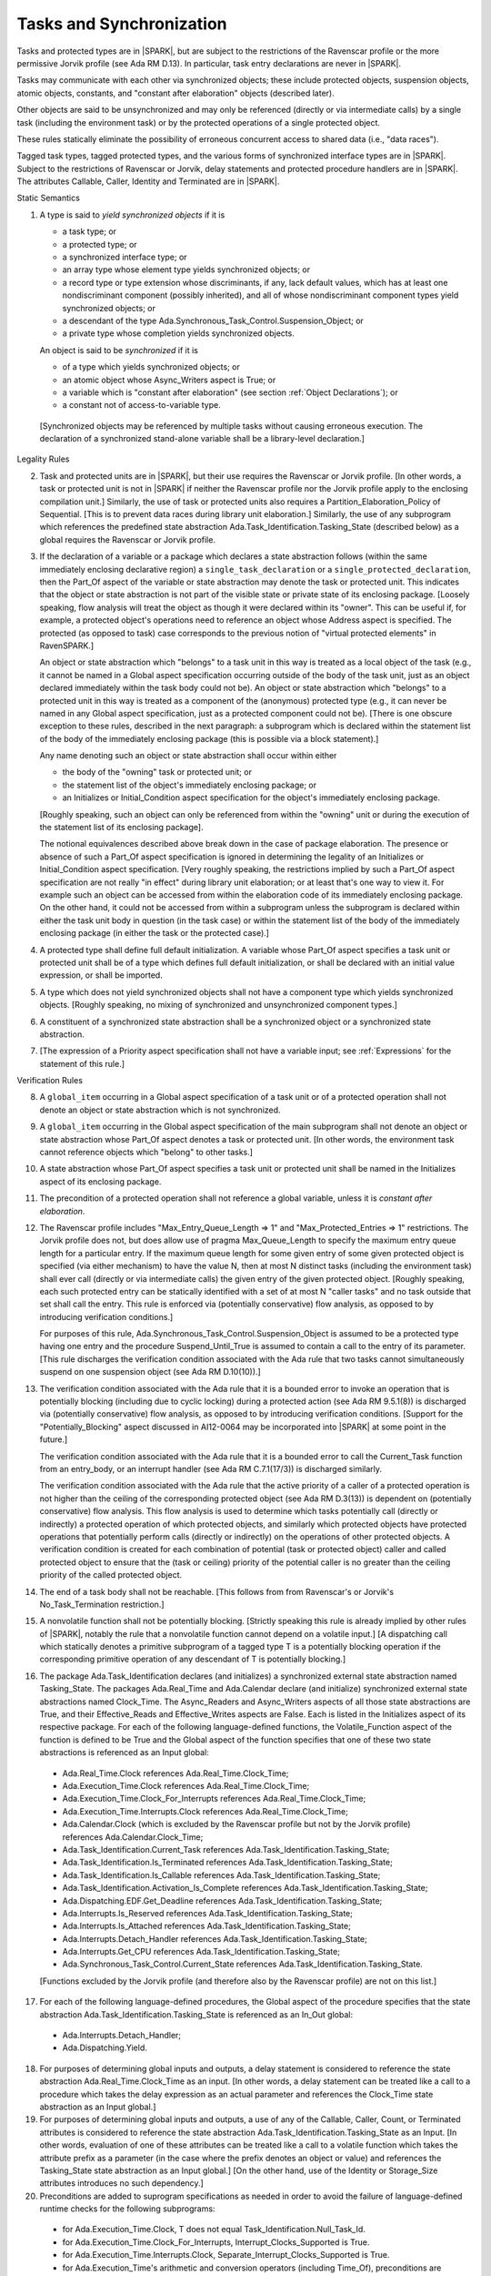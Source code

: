 .. index:: tasking, Ravenscar profile, Jorvik profile

Tasks and Synchronization
=========================

Tasks and protected types are in |SPARK|, but are subject to the restrictions
of the Ravenscar profile or the more permissive Jorvik profile (see Ada RM
D.13). In particular, task entry declarations are never in |SPARK|.

Tasks may communicate with each other via synchronized objects; these include
protected objects, suspension objects, atomic objects, constants, and
"constant after elaboration" objects (described later).

Other objects are said to be unsynchronized and may only be referenced
(directly or via intermediate calls) by a single task (including the
environment task) or by the protected operations of a single protected object.

These rules statically eliminate the possibility of erroneous concurrent
access to shared data (i.e., "data races").

Tagged task types, tagged protected types, and the various forms of
synchronized interface types are in |SPARK|. Subject to the restrictions
of Ravenscar or Jorvik, delay statements and protected procedure handlers are
in |SPARK|. The attributes Callable, Caller, Identity and Terminated
are in |SPARK|.

.. container:: heading

   Static Semantics

.. index:: yield synchronized objects

1. A type is said to *yield synchronized objects* if it is

   * a task type; or

   * a protected type; or

   * a synchronized interface type; or

   * an array type whose element type yields synchronized objects; or

   * a record type or type extension whose discriminants, if any, lack default
     values, which has at least one nondiscriminant component (possibly
     inherited), and all of whose nondiscriminant component types
     yield synchronized objects; or

   * a descendant of the type Ada.Synchronous_Task_Control.Suspension_Object; or

   * a private type whose completion yields synchronized objects.

   An object is said to be *synchronized* if it is

   * of a type which yields synchronized objects; or

   * an atomic object whose Async_Writers aspect is True; or

   * a variable which is "constant after elaboration" (see section
     :ref:`Object Declarations`); or

   * a constant not of access-to-variable type.

  [Synchronized objects may be referenced by multiple tasks without causing
  erroneous execution. The declaration of a synchronized stand-alone
  variable shall be a library-level declaration.]

.. container:: heading

   Legality Rules


2. Task and protected units are in |SPARK|, but their use requires
   the Ravenscar or Jorvik profile. [In other words, a task or protected unit
   is not in |SPARK| if neither the Ravenscar profile nor the
   Jorvik profile apply to the enclosing compilation unit.]
   Similarly, the use of task or protected units
   also requires a Partition_Elaboration_Policy of Sequential. [This
   is to prevent data races during library unit elaboration.]
   Similarly, the use of any subprogram which references the
   predefined state abstraction Ada.Task_Identification.Tasking_State
   (described below) as a global requires the Ravenscar or Jorvik profile.

.. index:: Part_Of; of task or protected object

3. If the declaration of a variable or a package which declares a
   state abstraction follows (within the same immediately enclosing
   declarative region) a ``single_task_declaration`` or a
   ``single_protected_declaration``, then the Part_Of aspect of the variable
   or state abstraction may denote the task or protected unit. This indicates
   that the object or state abstraction is not part of the visible state
   or private state of its enclosing package. [Loosely speaking, flow
   analysis will treat the object as though it were declared within
   its "owner". This can be useful if, for example, a protected object's
   operations need to reference an object whose Address aspect is specified.
   The protected (as opposed to task) case corresponds to the previous notion
   of "virtual protected elements" in RavenSPARK.]

   An object or state abstraction which "belongs" to a task unit in this way
   is treated as a local object of the task (e.g., it cannot be
   named in a Global aspect specification occurring outside of the body
   of the task unit, just as an object declared immediately within the task
   body could not be).
   An object or state abstraction which "belongs" to a protected unit in this
   way is treated as a component of the (anonymous) protected type
   (e.g., it can never be named in any Global aspect specification, just as
   a protected component could not be). [There is one obscure exception
   to these rules, described in the next paragraph: a subprogram which
   is declared within the statement list of the body of the immediately
   enclosing package (this is possible via a block statement).]

   Any name denoting such an object or state abstraction
   shall occur within either

   * the body of the "owning" task or protected unit; or

   * the statement list of the object's immediately enclosing package; or

   * an Initializes or Initial_Condition aspect specification for
     the object's immediately enclosing package.

   [Roughly speaking, such an object can only be referenced from
   within the "owning" unit or during the execution of the statement
   list of its enclosing package].

   The notional equivalences described above break down in the case of
   package elaboration.
   The presence or absence of such a Part_Of aspect specification
   is ignored in determining the legality of an Initializes or
   Initial_Condition aspect specification.
   [Very roughly speaking, the restrictions implied by such
   a Part_Of aspect specification are not really "in effect" during
   library unit elaboration; or at least that's one way to view it. For example
   such an object can be accessed from within the elaboration code of its
   immediately enclosing package. On the other hand, it could not be accessed
   from within a subprogram unless the subprogram is declared within either
   the task unit body in question (in the task case) or within
   the statement list of the body of the immediately enclosing package
   (in either the task or the protected case).]


4. A protected type shall define full default initialization.
   A variable whose Part_Of aspect specifies a task unit or protected unit
   shall be of a type which defines full default initialization, or
   shall be declared with an initial value expression, or shall be
   imported.


5. A type which does not yield synchronized objects shall not have
   a component type which yields synchronized objects.
   [Roughly speaking, no mixing of synchronized and unsynchronized
   component types.]


6. A constituent of a synchronized state abstraction shall be a
   synchronized object or a synchronized state abstraction.


7. [The expression of a Priority aspect specification shall not have a variable
   input; see :ref:`Expressions` for the statement of this rule.]


.. container:: heading

   Verification Rules


8. A ``global_item`` occurring in a Global aspect specification of a
   task unit or of a protected operation shall not denote an object
   or state abstraction which is not synchronized.


9. A ``global_item`` occurring in the Global aspect specification of
   the main subprogram shall not denote an object or state abstraction
   whose Part_Of aspect denotes a task or protected unit. [In other words,
   the environment task cannot reference objects which "belong" to other
   tasks.]


10. A state abstraction whose Part_Of aspect specifies a task unit or
    protected unit shall be named in the Initializes aspect of its
    enclosing package.


11. The precondition of a protected operation shall not reference a global
    variable, unless it is *constant after elaboration*.


12. The Ravenscar profile includes "Max_Entry_Queue_Length => 1" and
    "Max_Protected_Entries => 1" restrictions.
    The Jorvik profile does not, but does allow use of
    pragma Max_Queue_Length to specify the maximum entry queue length
    for a particular entry. If the maximum queue length for some given
    entry of some given protected object is specified (via either mechanism)
    to have the value N, then at most N distinct tasks (including the
    environment task) shall ever call (directly or via intermediate calls)
    the given entry of the given protected object. [Roughly speaking, each
    such protected entry can be statically identified with a set of at most N
    "caller tasks" and no task outside that set shall call the entry.
    This rule is enforced via (potentially conservative)
    flow analysis, as opposed to by introducing verification conditions.]

    For purposes of this rule, Ada.Synchronous_Task_Control.Suspension_Object
    is assumed to be a protected type having one entry and the procedure
    Suspend_Until_True is assumed to contain a call to the entry of its
    parameter. [This rule discharges the verification condition associated with
    the Ada rule that two tasks cannot simultaneously suspend on one
    suspension object (see Ada RM D.10(10)).]


13. The verification condition associated with the Ada rule that it is a bounded
    error to invoke an operation that is potentially blocking
    (including due to cyclic locking) during a
    protected action (see Ada RM 9.5.1(8)) is discharged via (potentially
    conservative) flow analysis, as opposed to by introducing verification
    conditions. [Support for the "Potentially_Blocking" aspect discussed in
    AI12-0064 may be incorporated into |SPARK| at some point in the future.]

    The verification condition associated with the Ada rule that
    it is a bounded error to call the Current_Task function from an
    entry_body, or an interrupt handler (see Ada RM C.7.1(17/3))
    is discharged similarly.

    The verification condition associated with the Ada rule that
    the active priority of a caller of a protected operation is not higher
    than the ceiling of the corresponding protected object (see Ada RM
    D.3(13)) is dependent on (potentially conservative) flow analysis.
    This flow analysis is used to determine which tasks potentially call
    (directly or indirectly)
    a protected operation of which protected objects, and similarly
    which protected objects have protected operations that potentially
    perform calls (directly or indirectly) on the operations of other
    protected objects.  A verification condition is created for each
    combination of potential (task or protected object) caller and called
    protected object to ensure that the (task or ceiling) priority of the
    potential caller is no greater than the ceiling priority of the called
    protected object.


14. The end of a task body shall not be reachable. [This follows from
    from Ravenscar's or Jorvik's No_Task_Termination restriction.]


15. A nonvolatile function shall not be potentially blocking.
    [Strictly speaking this rule is already implied by other rules of |SPARK|,
    notably the rule that a nonvolatile function cannot depend on a volatile
    input.]
    [A dispatching call which statically denotes a primitive subprogram
    of a tagged type T is a potentially blocking operation if
    the corresponding primitive operation of any descendant of T is
    potentially blocking.]


16. The package Ada.Task_Identification declares (and initializes)
    a synchronized external state abstraction named Tasking_State.
    The packages Ada.Real_Time and Ada.Calendar declare (and initialize)
    synchronized external state abstractions named Clock_Time.
    The Async_Readers and Async_Writers aspects of all those state
    abstractions are True, and their Effective_Reads and Effective_Writes
    aspects are False.
    Each is listed in the Initializes aspect of its respective package.
    For each of the following language-defined functions, the
    Volatile_Function aspect of the function is defined to be True
    and the Global aspect of the function specifies that one of these
    two state abstractions is referenced as an Input global:

  * Ada.Real_Time.Clock references Ada.Real_Time.Clock_Time;

  * Ada.Execution_Time.Clock references Ada.Real_Time.Clock_Time;

  * Ada.Execution_Time.Clock_For_Interrupts
    references Ada.Real_Time.Clock_Time;

  * Ada.Execution_Time.Interrupts.Clock
    references Ada.Real_Time.Clock_Time;

  * Ada.Calendar.Clock (which is excluded by the Ravenscar profile
    but not by the Jorvik profile) references
    Ada.Calendar.Clock_Time;

  * Ada.Task_Identification.Current_Task
    references Ada.Task_Identification.Tasking_State;

  * Ada.Task_Identification.Is_Terminated
    references Ada.Task_Identification.Tasking_State;

  * Ada.Task_Identification.Is_Callable
    references Ada.Task_Identification.Tasking_State;

  * Ada.Task_Identification.Activation_Is_Complete
    references Ada.Task_Identification.Tasking_State;

  * Ada.Dispatching.EDF.Get_Deadline
    references Ada.Task_Identification.Tasking_State;

  * Ada.Interrupts.Is_Reserved
    references Ada.Task_Identification.Tasking_State;

  * Ada.Interrupts.Is_Attached
    references Ada.Task_Identification.Tasking_State;

  * Ada.Interrupts.Detach_Handler
    references Ada.Task_Identification.Tasking_State;

  * Ada.Interrupts.Get_CPU
    references Ada.Task_Identification.Tasking_State;

  * Ada.Synchronous_Task_Control.Current_State
    references Ada.Task_Identification.Tasking_State.

  [Functions excluded by the Jorvik profile (and
  therefore also by the Ravenscar profile) are not on this list.]


17. For each of the following language-defined procedures, the
    Global aspect of the procedure specifies that the
    state abstraction Ada.Task_Identification.Tasking_State
    is referenced as an In_Out global:

  * Ada.Interrupts.Detach_Handler;

  * Ada.Dispatching.Yield.


18. For purposes of determining global inputs and outputs, a delay
    statement is considered to reference the state abstraction
    Ada.Real_Time.Clock_Time as an input.
    [In other words, a delay statement can be treated like a call to
    a procedure which takes the delay expression as an actual parameter
    and references the Clock_Time state abstraction as an Input global.]


19. For purposes of determining global inputs and outputs, a use of
    any of the Callable, Caller, Count, or Terminated attributes is considered
    to reference the state abstraction
    Ada.Task_Identification.Tasking_State as an Input.
    [In other words, evaluation of one of these attributes can be treated
    like a call to a volatile function which takes the attribute prefix
    as a parameter (in the case where the prefix denotes an object or value)
    and references the Tasking_State state abstraction as an Input global.]
    [On the other hand, use of the Identity or Storage_Size
    attributes introduces no such dependency.]


20. Preconditions are added to suprogram specifications as needed in order
    to avoid the failure of language-defined runtime checks for the
    following subprograms:

  * for Ada.Execution_Time.Clock, T does not equal
    Task_Identification.Null_Task_Id.

  * for Ada.Execution_Time.Clock_For_Interrupts,
    Interrupt_Clocks_Supported is True.

  * for Ada.Execution_Time.Interrupts.Clock,
    Separate_Interrupt_Clocks_Supported is True.

  * for Ada.Execution_Time's arithmetic and conversion operators (including
    Time_Of), preconditions are defined to ensure that the result belongs to
    the result type.

  * for Ada.Real_Time's arithmetic and conversion operators (including Time_Of),
    preconditions are defined to ensure that the result belongs to the
    result type.


21. All procedures declared in the visible part of Ada.Synchronous_Task_Control
    have a dependency "(S => null)" despite the fact that S has mode **in
    out**.
